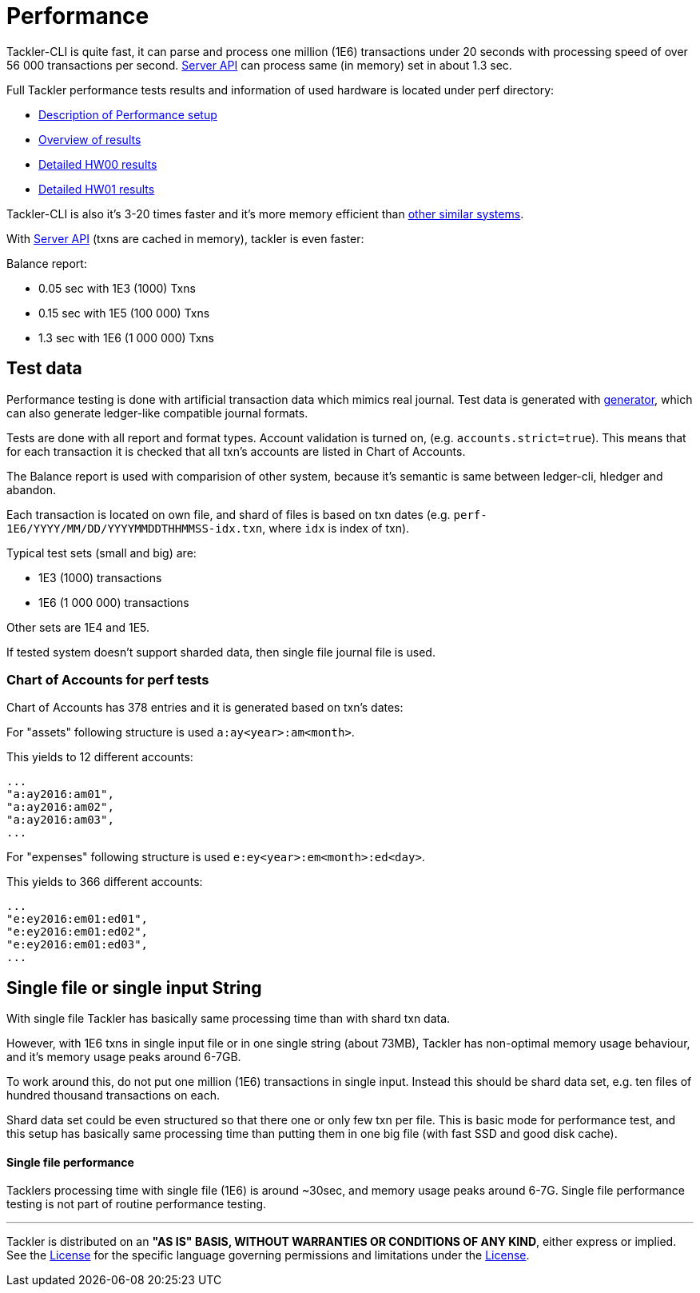 = Performance

Tackler-CLI is quite fast, it can parse and process one million (1E6) transactions under 20 seconds
with processing speed of over 56 000 transactions per second. link:./server-api.adoc[Server API]
can process same (in memory) set in about 1.3 sec.

Full Tackler performance tests results and information of used hardware is
located under perf directory:

* link:../perf/readme.adoc[Description of Performance setup]
* link:../perf/results/readme.adoc[Overview of results]
* link:../perf/results/perf-hw00.adoc[Detailed HW00 results]
* link:../perf/results/perf-hw01.adoc[Detailed HW01 results]


Tackler-CLI is also it's 3-20 times faster and it's more memory efficient than
link:./perf-others.adoc[other similar systems].

With link:./server-api.adoc[Server API] (txns are cached in memory), tackler is even faster:

Balance report:

 * 0.05 sec with 1E3 (1000) Txns
 * 0.15 sec with 1E5 (100 000) Txns
 * 1.3 sec with 1E6 (1 000 000) Txns

== Test data

Performance testing is done with artificial transaction data
which mimics real journal. Test data is generated with
link:../tools/generator[generator], which can also generate ledger-like compatible journal formats.

Tests are done with all  report and format types. Account validation is turned on, (e.g. `accounts.strict=true`).
This means that for each transaction it is checked that all txn's accounts are listed in
Chart of Accounts.

The Balance report is used with comparision of other system, because it's semantic is same between
ledger-cli, hledger and abandon.

Each transaction is located on own file, and shard of files is based on txn dates
(e.g. `perf-1E6/YYYY/MM/DD/YYYYMMDDTHHMMSS-idx.txn`, where `idx` is index of txn).

Typical test sets (small and big) are:

 * 1E3 (1000) transactions
 * 1E6 (1 000 000) transactions

Other sets are 1E4 and 1E5.

If tested system doesn't support sharded data, then single file journal file is used.


=== Chart of Accounts for perf tests

Chart of Accounts has 378 entries and it is generated based on txn's dates:

For "assets" following structure is used `a:ay<year>:am<month>`.

This yields to 12 different accounts:

 ...
 "a:ay2016:am01",
 "a:ay2016:am02",
 "a:ay2016:am03",
 ...


For "expenses" following structure is used `e:ey<year>:em<month>:ed<day>`.

This yields to 366 different accounts:

 ...
 "e:ey2016:em01:ed01",
 "e:ey2016:em01:ed02",
 "e:ey2016:em01:ed03",
 ...


== Single file or single input String

With single file Tackler has basically same processing time than with
shard txn data.

However, with 1E6 txns in single input file or in one single string (about 73MB),
Tackler has non-optimal memory usage behaviour, and it's memory usage peaks around 6-7GB.

To work around this, do not put one million (1E6) transactions in single input.
Instead this should be shard data set, e.g. ten files of hundred thousand transactions on each.

Shard data set could be even structured so that there one or only few txn per file.
This is basic mode for performance test, and this setup has basically same processing
time than putting them in one big file (with fast SSD and good disk cache).


==== Single file performance

Tacklers processing time with single file (1E6) is around ~30sec, and memory usage peaks around 6-7G.
Single file performance testing is not part of routine performance testing.


'''
Tackler is distributed on an *"AS IS" BASIS, WITHOUT WARRANTIES OR CONDITIONS OF ANY KIND*, either express or implied.
See the link:../LICENSE[License] for the specific language governing permissions and limitations under
the link:../LICENSE[License].
